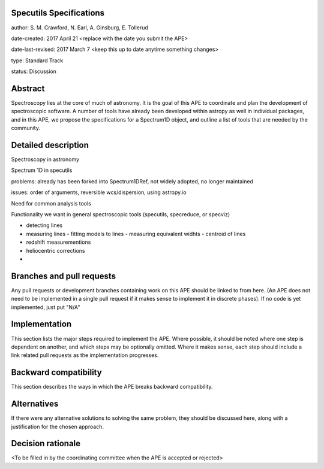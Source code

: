 Specutils Specifications
------------------------

author: S. M. Crawford, N. Earl, A. Ginsburg, E. Tollerud

date-created: 2017 April 21 <replace with the date you submit the APE>

date-last-revised: 2017 March 7 <keep this up to date anytime something changes>

type:  Standard Track

status: Discussion


Abstract
--------

Spectroscopy lies at the core of much of astronomy.  It is the goal of this APE to  coordinate and plan the development of spectroscopic software.   A number of tools have already been developed within astropy as well in individual packages, and in this APE, we propose the specifications for a Spectrum1D object, and outline a list of tools that are needed by the community.  

Detailed description
--------------------

Spectroscopy in astronomy

Spectrum 1D in specutils

problems: already has been forked into Spectrum1DRef, not widely adopted, no longer maintained

issues: order of arguments, reversible wcs/dispersion, using astropy.io 

Need for common analysis tools

Functionality we want in general spectroscopic tools (specutils, specreduce, or specviz)

- detecting lines
- measuring lines
  - fitting models to lines
  - measuring equivalent widhts
  - centroid of lines
- redshift measurementions
- heliocentric corrections
- 


Branches and pull requests
--------------------------

Any pull requests or development branches containing work on this APE should be
linked to from here.  (An APE does not need to be implemented in a single pull
request if it makes sense to implement it in discrete phases). If no code is yet
implemented, just put "N/A"


Implementation
--------------

This section lists the major steps required to implement the APE.  Where
possible, it should be noted where one step is dependent on another, and which
steps may be optionally omitted.  Where it makes sense, each  step should
include a link related pull requests as the implementation progresses.


Backward compatibility
----------------------

This section describes the ways in which the APE breaks backward compatibility.


Alternatives
------------

If there were any alternative solutions to solving the same problem, they should
be discussed here, along with a justification for the chosen approach.


Decision rationale
------------------

<To be filled in by the coordinating committee when the APE is accepted or rejected>
